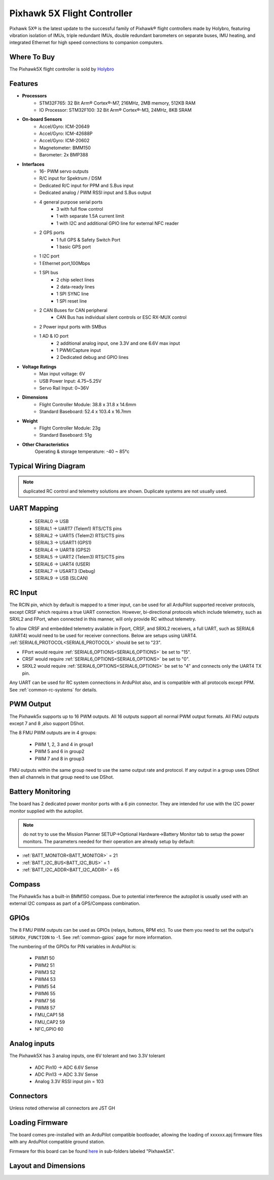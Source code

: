 
.. _common-holybro-ph5x:

============================
Pixhawk 5X Flight Controller
============================

Pixhawk 5X® is the latest update to the successful family of Pixhawk® flight controllers made by Holybro, featuring vibration isolation of IMUs, triple redundant IMUs, double redundant barometers on separate buses, IMU heating, and integrated Ethernet for high speed connections to companion computers.

.. image:: ../../../images/holybro-pixhawk5x/pixhawk5x_exploded_diagram.jpg
    :target: ../_images/pixhawk5x_exploded_diagram.jpg
    :width: 450px

Where To Buy
============

The Pixhawk5X flight controller is sold by `Holybro <https://shop.holybro.com/pixhawk-5x_p1279.html>`__

Features
========

- **Processors**
    - STM32F765: 32 Bit Arm® Cortex®-M7, 216MHz, 2MB memory, 512KB RAM
    - IO Processor: STM32F100: 32 Bit Arm® Cortex®-M3, 24MHz, 8KB SRAM
- **On-board Sensors**
    - Accel/Gyro: ICM-20649
    - Accel/Gyro: ICM-42688P
    - Accel/Gyro: ICM-20602
    - Magnetometer: BMM150
    - Barometer: 2x BMP388
- **Interfaces**
    - 16- PWM servo outputs
    - R/C input for Spektrum / DSM
    - Dedicated R/C input for PPM and S.Bus input
    - Dedicated analog / PWM RSSI input and S.Bus output
    - 4 general purpose serial ports
        - 3 with full flow control
        - 1 with separate 1.5A current limit
        - 1 with I2C and additional GPIO line for external NFC reader
    - 2 GPS ports
        - 1 full GPS & Safety Switch Port
        - 1 basic GPS port
    - 1 I2C port
    - 1 Ethernet port,100Mbps
    - 1 SPI bus
        - 2 chip select lines
        - 2 data-ready lines
        - 1 SPI SYNC line
        - 1 SPI reset line
    - 2 CAN Buses for CAN peripheral
        - CAN Bus has individual silent controls or ESC RX-MUX control
    - 2 Power input ports with SMBus
    - 1 AD & IO port
        - 2 additional analog input, one 3.3V and one 6.6V max input
        - 1 PWM/Capture input
        - 2 Dedicated debug and GPIO lines
- **Voltage Ratings**
    - Max input voltage: 6V
    - USB Power Input: 4.75~5.25V
    - Servo Rail Input: 0~36V
- **Dimensions**
    - Flight Controller Module: 38.8 x 31.8 x 14.6mm
    - Standard Baseboard: 52.4 x 103.4 x 16.7mm
- **Weight**
    - Flight Controller Module: 23g
    - Standard Baseboard: 51g
- **Other Characteristics**
        Operating & storage temperature: -40 ~ 85°c

Typical Wiring Diagram
======================

.. image:: ../../../images/holybro-pixhawk5x/pixhawk5x_wiring_diagram.png
    :target: ../_images/pixhawk5x_wiring_diagram.png

.. note:: duplicated RC control and telemetry solutions are shown. Duplicate systems are not usually used.

UART Mapping
============

 - SERIAL0 -> USB 
 - SERIAL1 -> UART7 (Telem1) RTS/CTS pins
 - SERIAL2 -> UART5 (Telem2) RTS/CTS pins
 - SERIAL3 -> USART1 (GPS1)
 - SERIAL4 -> UART8 (GPS2)
 - SERIAL5 -> UART2 (Telem3) RTS/CTS pins
 - SERIAL6 -> UART4 (USER)
 - SERIAL7 -> USART3 (Debug)
 - SERIAL9 -> USB (SLCAN)

RC Input
========
The RCIN pin, which by default is mapped to a timer input, can be used for all ArduPilot supported receiver protocols, except CRSF which requires a true UART connection. However, bi-directional protocols which include telemetry, such as SRXL2 and FPort, when connected in this manner, will only provide RC without telemetry. 

To allow CRSF and embedded telemetry available in Fport, CRSF, and SRXL2 receivers, a full UART, such as SERIAL6 (UART4) would need to be used for receiver connections. Below are setups using UART4. :ref:`SERIAL6_PROTOCOL<SERIAL6_PROTOCOL>` should be set to "23".

- FPort would require :ref:`SERIAL6_OPTIONS<SERIAL6_OPTIONS>` be set to "15".

- CRSF would require :ref:`SERIAL6_OPTIONS<SERIAL6_OPTIONS>` be set to "0".

- SRXL2 would require :ref:`SERIAL6_OPTIONS<SERIAL6_OPTIONS>` be set to "4" and connects only the UART4 TX pin.

Any UART can be used for RC system connections in ArduPilot also, and is compatible with all protocols except PPM. See :ref:`common-rc-systems` for details.

PWM Output
==========

The Pixhawk5x supports up to 16 PWM outputs. All 16 outputs
support all normal PWM output formats. All FMU outputs except 7 and 8 ,also support DShot.

The 8 FMU PWM outputs are in 4 groups:

 - PWM 1, 2, 3 and 4 in group1
 - PWM 5 and 6 in group2
 - PWM 7 and 8 in group3


FMU outputs within the same group need to use the same output rate and protocol. If
any output in a group uses DShot then all channels in that group need
to use DShot.

Battery Monitoring
==================

The board has 2 dedicated power monitor ports with a 6 pin
connector. They are intended for use with the I2C power monitor supplied with the autopilot.

.. note:: do not try to use the Mission Planner SETUP->Optional Hardware->Battery Monitor tab to setup the power monitors. The parameters needed for their operation are already setup by default:

- :ref:`BATT_MONITOR<BATT_MONITOR>` = 21
- :ref:`BATT_I2C_BUS<BATT_I2C_BUS>` = 1
- :ref:`BATT_I2C_ADDR<BATT_I2C_ADDR>` = 65

Compass
=======

The Pixhawk5x has a built-in BMM150 compass. Due to potential
interference the autopilot is usually used with an external I2C compass as
part of a GPS/Compass combination.

GPIOs
=====

The 8 FMU PWM outputs can be used as GPIOs (relays, buttons, RPM etc). To use them you need to set the output's ``SERVOx_FUNCTION`` to -1. See :ref:`common-gpios` page for more information.

The numbering of the GPIOs for PIN variables in ArduPilot is:

 - PWM1 50
 - PWM2 51
 - PWM3 52
 - PWM4 53
 - PWM5 54
 - PWM6 55
 - PWM7 56
 - PWM8 57
 - FMU_CAP1 58
 - FMU_CAP2 59
 - NFC_GPIO 60

Analog inputs
=============

The Pixhawk5X has 3 analog inputs, one 6V tolerant and two 3.3V tolerant

 - ADC Pin10 -> ADC 6.6V Sense
 - ADC Pin13 -> ADC 3.3V Sense
 - Analog 3.3V RSSI input pin = 103

Connectors
==========

Unless noted otherwise all connectors are JST GH

.. image:: ../../../images/holybro-pixhawk5x/pixhawk5x_pinout.png
    :target: ../_images/pixhawk5x_pinout.png

Loading Firmware
================

The board comes pre-installed with an ArduPilot compatible bootloader,
allowing the loading of xxxxxx.apj firmware files with any ArduPilot
compatible ground station.

Firmware for this board can be found `here <https://firmware.ardupilot.org>`_ in  sub-folders labeled "Pixhawk5X".

Layout and Dimensions
=====================

.. image:: ../../../images/holybro-pixhawk5x/pixhawk5x_dimensions_all.jpg
    :target: ../_images/pixhawk5x_dimensions_all.jpg
